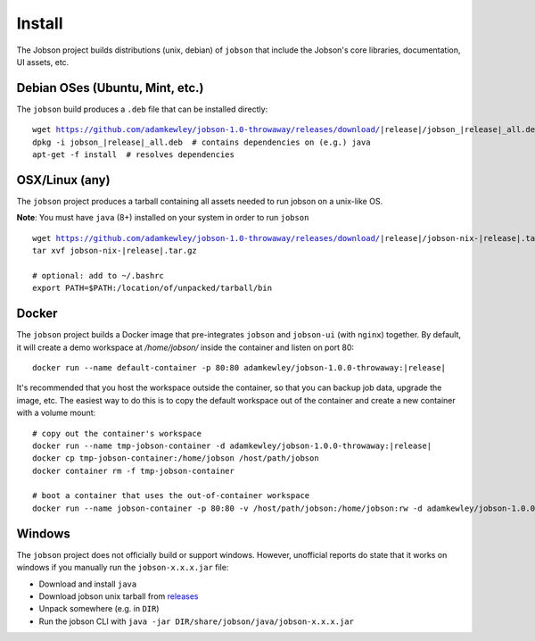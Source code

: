 Install
=======

The Jobson project builds distributions (unix, debian) of ``jobson``
that include the Jobson's core libraries, documentation, UI assets,
etc.


Debian OSes (Ubuntu, Mint, etc.)
--------------------------------

The ``jobson`` build produces a ``.deb`` file that can be installed
directly:

.. parsed-literal::

	  wget https://github.com/adamkewley/jobson-1.0-throwaway/releases/download/|release|/jobson_\ |release|\ _all.deb
	  dpkg -i jobson_\ |release|\ _all.deb  # contains dependencies on (e.g.) java
	  apt-get -f install  # resolves dependencies

	  
OSX/Linux (any)
---------------

The ``jobson`` project produces a tarball containing all assets needed
to run jobson on a unix-like OS.

**Note**: You must have ``java`` (8+) installed on your system in order to run ``jobson``

.. parsed-literal::

      wget https://github.com/adamkewley/jobson-1.0-throwaway/releases/download/\ |release|\ /jobson-nix-\ |release|\ .tar.gz
      tar xvf jobson-nix-\ |release|\ .tar.gz

      # optional: add to ~/.bashrc
      export PATH=$PATH:/location/of/unpacked/tarball/bin


Docker
------

The ``jobson`` project builds a Docker image that pre-integrates ``jobson`` and ``jobson-ui`` (with ``nginx``) together.
By default, it will create a demo workspace at `/home/jobson/` inside the container and listen on port 80:

.. parsed-literal::

      docker run --name default-container -p 80:80 adamkewley/jobson-1.0.0-throwaway:\ |release|\

It's recommended that you host the workspace outside the container, so that you can backup job data, upgrade the image,
etc. The easiest way to do this is to copy the default workspace out of the container and create a new container with
a volume mount:

.. parsed-literal::

      # copy out the container's workspace
      docker run --name tmp-jobson-container -d adamkewley/jobson-1.0.0-throwaway:\ |release|\

      docker cp tmp-jobson-container:/home/jobson /host/path/jobson
      docker container rm -f tmp-jobson-container

      # boot a container that uses the out-of-container workspace
      docker run --name jobson-container -p 80:80 -v /host/path/jobson:/home/jobson:rw -d adamkewley/jobson-1.0.0-throwaway:\ |release|\

	  
Windows
-------

The ``jobson`` project does not officially build or support
windows. However, unofficial reports do state that it works on windows
if you manually run the ``jobson-x.x.x.jar`` file:

* Download and install ``java``
* Download jobson unix tarball from `releases <https://github.com/adamkewley/jobson-1.0-throwaway/releases/>`_
* Unpack somewhere (e.g. in ``DIR``)
* Run the jobson CLI with ``java -jar DIR/share/jobson/java/jobson-x.x.x.jar``
